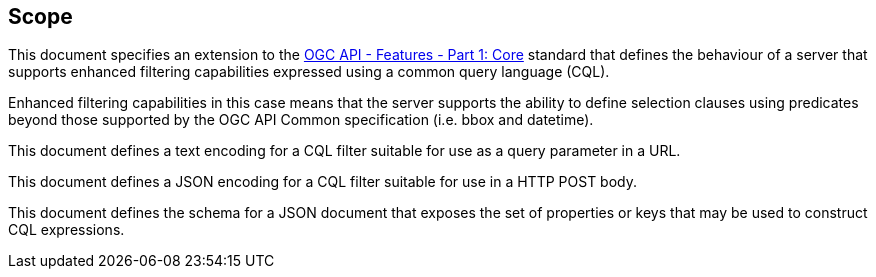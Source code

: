 == Scope

This document specifies an extension to the <<OAFeat-1,OGC API - Features -
Part 1: Core>> standard that defines the behaviour of a server that supports
enhanced filtering capabilities expressed using a common query language (CQL).

Enhanced filtering capabilities in this case means that the server supports
the ability to define selection clauses using predicates beyond those supported
by the OGC API Common specification (i.e. bbox and datetime).

This document defines a text encoding for a CQL filter suitable for use as a 
query parameter in a URL.

This document defines a JSON encoding for a CQL filter suitable for use in a 
HTTP POST body.

This document defines the schema for a JSON document that exposes the set of 
properties or keys that may be used to construct CQL expressions.
